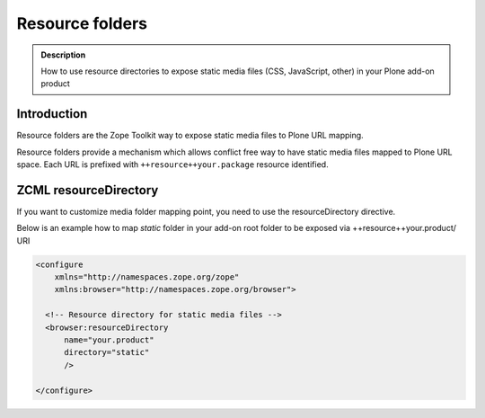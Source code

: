================
Resource folders
================

.. admonition:: Description

    How to use resource directories to expose static media files (CSS, JavaScript, other) in your Plone add-on product


Introduction
============

Resource folders are the Zope Toolkit way to expose static media files to Plone URL mapping.

Resource folders provide a mechanism which allows conflict free way to have static media files mapped to Plone URL space.
Each URL is prefixed with ``++resource++your.package`` resource identified.

ZCML resourceDirectory
======================

If you want to customize media folder mapping point, you need to use the resourceDirectory directive.

Below is an example how to map *static* folder in your add-on root folder to be exposed via ++resource++your.product/ URI

.. code-block:: xml

    <configure
        xmlns="http://namespaces.zope.org/zope"
        xmlns:browser="http://namespaces.zope.org/browser">

      <!-- Resource directory for static media files -->
      <browser:resourceDirectory
          name="your.product"
          directory="static"
          />

    </configure>

